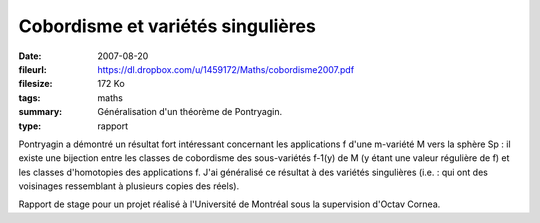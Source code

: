 Cobordisme et variétés singulières
==================================

:date: 2007-08-20
:fileurl: https://dl.dropbox.com/u/1459172/Maths/cobordisme2007.pdf
:filesize: 172 Ko
:tags: maths
:summary: Généralisation d'un théorème de Pontryagin.
:type: rapport

Pontryagin a démontré un résultat fort intéressant concernant les applications
f d'une m-variété M vers la sphère Sp : il existe une bijection entre les
classes de cobordisme des sous-variétés f-1(y) de M (y étant une valeur
régulière de f) et les classes d'homotopies des applications f. J'ai généralisé
ce résultat à des variétés singulières (i.e. : qui ont des voisinages
ressemblant à plusieurs copies des réels).

Rapport de stage pour un projet réalisé à l'Université de Montréal sous la
supervision d'Octav Cornea.
